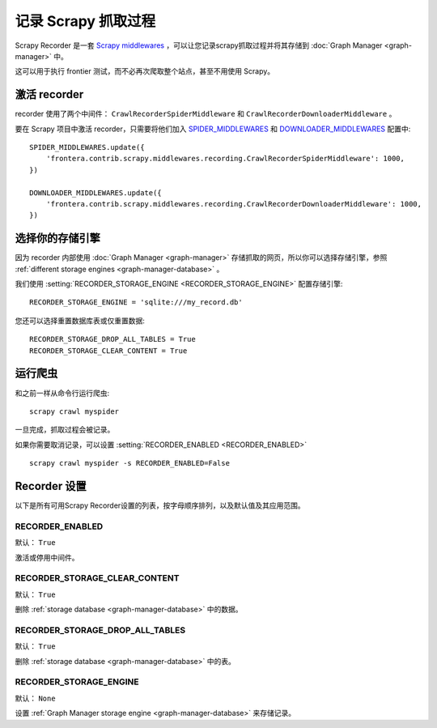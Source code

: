 ========================
记录 Scrapy 抓取过程
========================

Scrapy Recorder 是一套 `Scrapy middlewares`_ ，可以让您记录scrapy抓取过程并将其存储到 :doc:`Graph Manager <graph-manager>` 中。

这可以用于执行 frontier 测试，而不必再次爬取整个站点，甚至不用使用 Scrapy。


激活 recorder
=======================

recorder 使用了两个中间件： ``CrawlRecorderSpiderMiddleware`` 和 ``CrawlRecorderDownloaderMiddleware`` 。

要在 Scrapy 项目中激活 recorder，只需要将他们加入 `SPIDER_MIDDLEWARES`_  和 `DOWNLOADER_MIDDLEWARES`_ 配置中::

    SPIDER_MIDDLEWARES.update({
        'frontera.contrib.scrapy.middlewares.recording.CrawlRecorderSpiderMiddleware': 1000,
    })

    DOWNLOADER_MIDDLEWARES.update({
        'frontera.contrib.scrapy.middlewares.recording.CrawlRecorderDownloaderMiddleware': 1000,
    })


选择你的存储引擎
============================

因为 recorder 内部使用 :doc:`Graph Manager <graph-manager>` 存储抓取的网页，所以你可以选择存储引擎，参照 :ref:`different storage engines <graph-manager-database>` 。

我们使用 :setting:`RECORDER_STORAGE_ENGINE <RECORDER_STORAGE_ENGINE>` 配置存储引擎::

    RECORDER_STORAGE_ENGINE = 'sqlite:///my_record.db'

您还可以选择重置数据库表或仅重置数据::

    RECORDER_STORAGE_DROP_ALL_TABLES = True
    RECORDER_STORAGE_CLEAR_CONTENT = True

运行爬虫
=================

和之前一样从命令行运行爬虫::

    scrapy crawl myspider

一旦完成，抓取过程会被记录。

如果你需要取消记录，可以设置 :setting:`RECORDER_ENABLED <RECORDER_ENABLED>` ::

    scrapy crawl myspider -s RECORDER_ENABLED=False

Recorder 设置
=================

以下是所有可用Scrapy Recorder设置的列表，按字母顺序排列，以及默认值及其应用范围。

.. setting:: RECORDER_ENABLED

RECORDER_ENABLED
----------------

默认： ``True``

激活或停用中间件。

.. setting:: RECORDER_STORAGE_CLEAR_CONTENT

RECORDER_STORAGE_CLEAR_CONTENT
------------------------------

默认： ``True``

删除 :ref:`storage database <graph-manager-database>` 中的数据。

.. setting:: RECORDER_STORAGE_DROP_ALL_TABLES

RECORDER_STORAGE_DROP_ALL_TABLES
--------------------------------

默认： ``True``

删除 :ref:`storage database <graph-manager-database>` 中的表。

.. setting:: RECORDER_STORAGE_ENGINE

RECORDER_STORAGE_ENGINE
-----------------------

默认： ``None``

设置 :ref:`Graph Manager storage engine <graph-manager-database>` 来存储记录。

.. _Scrapy middlewares: http://doc.scrapy.org/en/latest/topics/downloader-middleware.html
.. _DOWNLOADER_MIDDLEWARES: http://doc.scrapy.org/en/latest/topics/settings.html#std:setting-DOWNLOADER_MIDDLEWARES
.. _SPIDER_MIDDLEWARES: http://doc.scrapy.org/en/latest/topics/settings.html#std:setting-SPIDER_MIDDLEWARES
